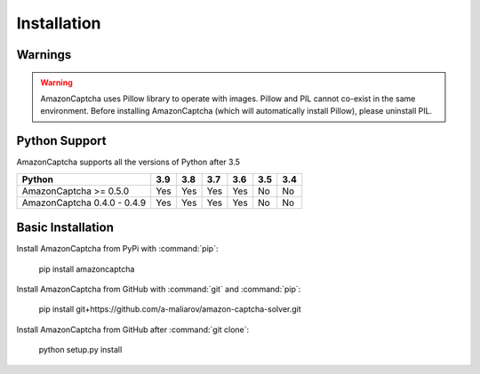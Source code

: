 Installation
============

Warnings
--------

.. warning:: AmazonCaptcha uses Pillow library to operate with images. Pillow and PIL cannot co-exist in the same environment. Before installing AmazonCaptcha (which will automatically install Pillow), please uninstall PIL.

Python Support
--------------

AmazonCaptcha supports all the versions of Python after 3.5

+-----------------------------+-------+-------+-------+-------+-------+-------+
| **Python**                  |**3.9**|**3.8**|**3.7**|**3.6**|**3.5**|**3.4**|
+-----------------------------+-------+-------+-------+-------+-------+-------+
| AmazonCaptcha >= 0.5.0      |  Yes  |  Yes  |  Yes  |  Yes  |  No   |  No   |
+-----------------------------+-------+-------+-------+-------+-------+-------+
| AmazonCaptcha 0.4.0 - 0.4.9 |  Yes  |  Yes  |  Yes  |  Yes  |  No   |  No   |
+-----------------------------+-------+-------+-------+-------+-------+-------+

Basic Installation
------------------

Install AmazonCaptcha from PyPi with :command:`pip`:

    pip install amazoncaptcha

Install AmazonCaptcha from GitHub with :command:`git` and :command:`pip`:

    pip install git+https://github.com/a-maliarov/amazon-captcha-solver.git

Install AmazonCaptcha from GitHub after :command:`git clone`:

    python setup.py install
